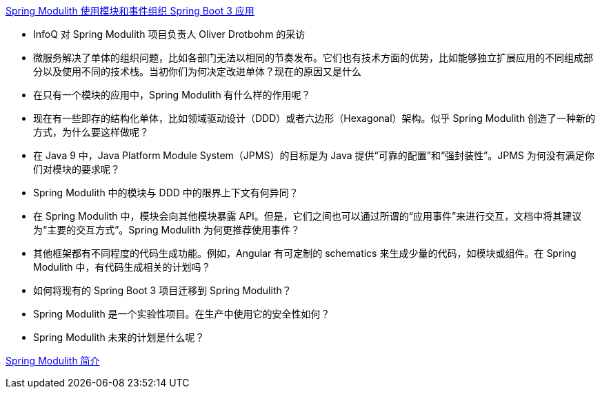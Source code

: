 

https://www.infoq.cn/article/F3I9jfBsZ4cyE2aD7K8U[Spring Modulith 使用模块和事件组织 Spring Boot 3 应用]

* InfoQ 对 Spring Modulith 项目负责人 Oliver Drotbohm 的采访
* 微服务解决了单体的组织问题，比如各部门无法以相同的节奏发布。它们也有技术方面的优势，比如能够独立扩展应用的不同组成部分以及使用不同的技术栈。当初你们为何决定改进单体？现在的原因又是什么
* 在只有一个模块的应用中，Spring Modulith 有什么样的作用呢？
* 现在有一些即存的结构化单体，比如领域驱动设计（DDD）或者六边形（Hexagonal）架构。似乎 Spring Modulith 创造了一种新的方式，为什么要这样做呢？
* 在 Java 9 中，Java Platform Module System（JPMS）的目标是为 Java 提供“可靠的配置”和“强封装性”。JPMS 为何没有满足你们对模块的要求呢？
* Spring Modulith 中的模块与 DDD 中的限界上下文有何异同？
* 在 Spring Modulith 中，模块会向其他模块暴露 API。但是，它们之间也可以通过所谓的“应用事件”来进行交互，文档中将其建议为“主要的交互方式”。Spring Modulith 为何更推荐使用事件？
* 其他框架都有不同程度的代码生成功能。例如，Angular 有可定制的 schematics 来生成少量的代码，如模块或组件。在 Spring Modulith 中，有代码生成相关的计划吗？
* 如何将现有的 Spring Boot 3 项目迁移到 Spring Modulith？
* Spring Modulith 是一个实验性项目。在生产中使用它的安全性如何？
* Spring Modulith 未来的计划是什么呢？


https://springdoc.cn/spring-modulith-intro/[Spring Modulith 简介]
